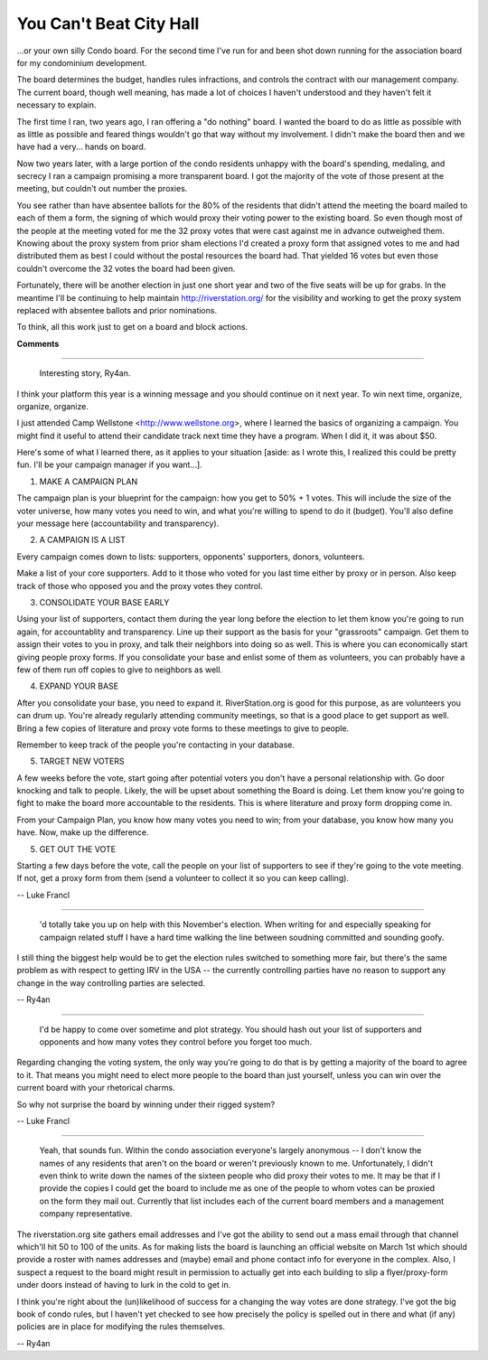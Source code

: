 
You Can't Beat City Hall
------------------------

...or your own silly Condo board.  For the second time I've run for and been shot down running for the association board for my condominium development.

The board determines the budget, handles rules infractions, and controls the contract with our management company.  The current board, though well meaning, has made a lot of choices I haven't understood and they haven't felt it necessary to explain.

The first time I ran, two years ago, I ran offering a "do nothing" board.  I wanted the board to do as little as possible with as little as possible and feared things wouldn't go that way without my involvement. I didn't make the board then and we have had a very... hands on board.

Now two years later, with a large portion of the condo residents unhappy with the board's spending, medaling, and secrecy I ran a campaign promising a more transparent board.  I got the majority of the vote of those present at the meeting, but couldn't out number the proxies.

You see rather than have absentee ballots for the 80% of the residents that didn't attend the meeting the board mailed to each of them a form, the signing of which would proxy their voting power to the existing board.  So even though most of the people at the meeting voted for me the 32 proxy votes that were cast against me in advance outweighed them.  Knowing about the proxy system from prior sham elections I'd created a proxy form that assigned votes to me and had distributed them as best I could without the postal resources the board had.  That yielded 16 votes but even those couldn't overcome the 32 votes the board had been given.

Fortunately, there will be another election in just one short year and two of the five seats will be up for grabs.  In the meantime I'll be continuing to help maintain http://riverstation.org/ for the visibility and working to get the proxy system replaced with absentee ballots and prior nominations.

To think, all this work just to get on a board and block actions.










**Comments**


-------------------------

 Interesting story, Ry4an.

I think your platform this year is a winning message and you should continue on it next year. To win next time, organize, organize, organize.

I just attended Camp Wellstone <http://www.wellstone.org>, where I learned the basics of organizing a campaign. You might find it useful to attend their candidate track next time they have a program.  When I did it, it was about $50.

Here's some of what I learned there, as it applies to your situation [aside: as I wrote this, I realized this could be pretty fun. I'll be your campaign manager if you want...].

1. MAKE A CAMPAIGN PLAN

The campaign plan is your blueprint for the campaign: how you get to 50% + 1 votes. This will include the size of the voter universe, how many votes you need to win, and what you're willing to spend to do it (budget). You'll also define your message here (accountability and transparency).

2. A CAMPAIGN IS A LIST

Every campaign comes down to lists: supporters, opponents' supporters, donors, volunteers.

Make a list of your core supporters. Add to it those who voted for you last time either by proxy or in person. Also keep track of those who opposed you and the proxy votes they control.

3. CONSOLIDATE YOUR BASE EARLY

Using your list of supporters, contact them during the year long before the election to let them know you're going to run again, for accountablity and transparency.  Line up their support as the basis for your "grassroots" campaign. Get them to assign their votes to you in proxy, and talk their neighbors into doing so as well.  This is where you can economically start giving people proxy forms. If you consolidate your base and enlist some of them as volunteers, you can probably have a few of them run off copies to give to neighbors as well.

4. EXPAND YOUR BASE

After you consolidate your base, you need to expand it. RiverStation.org is good for this purpose, as are volunteers you can drum up. You're already regularly attending community meetings, so that is a good place to get support as well. Bring a few copies of literature and proxy vote forms to these meetings to give to people.

Remember to keep track of the people you're contacting in your database.

5. TARGET NEW VOTERS

A few weeks before the vote, start going after potential voters you don't have a personal relationship with. Go door knocking and talk to people. Likely, the will be upset about something the Board is doing. Let them know you're going to fight to make the board more accountable to the residents. This is where literature and proxy form dropping come in.

From your Campaign Plan, you know how many votes you need to win; from your database, you know how many you have. Now, make up the difference.

5. GET OUT THE VOTE

Starting a few days before the vote, call the people on your list of supporters to see if they're going to the vote meeting. If not, get a proxy form from them (send a volunteer to collect it so you can keep calling).

-- Luke Francl

-------------------------

 'd totally take you up on help with this November's election.  When writing for and especially speaking for campaign related stuff I have a hard time walking the line between soudning committed and sounding goofy.

I still thing the biggest help would be to get the election rules switched to something more fair, but there's the same problem as with respect to getting IRV in the USA -- the currently controlling parties have no reason to support any change in the way controlling parties are selected.

-- Ry4an

-------------------------

 I'd be happy to come over sometime and plot strategy. You should hash out your list of supporters and opponents and how many votes they control before you forget too much.

Regarding changing the voting system, the only way you're going to do that is by getting a majority of the board to agree to it. That means you might need to elect more people to the board than just yourself, unless you can win over the current board with your rhetorical charms.

So why not surprise the board by winning under their rigged system?

-- Luke Francl

-------------------------

 Yeah, that sounds fun.  Within the condo association everyone's largely anonymous -- I don't know the names of any residents that aren't on the board or weren't previously known to me.  Unfortunately, I didn't even think to write down the names of the sixteen people who did proxy their votes to me.  It may be that if I provide the copies I could get the board to include me as one of the people to whom votes can be proxied on the form they mail out.  Currently that list includes each of the current board members and a management company representative.

The riverstation.org site gathers email addresses and I've got the ability to send out a mass email through that channel which'll hit 50 to 100 of the units.  As for making lists the board is launching an official website on March 1st which should provide a roster with names addresses and (maybe) email and phone contact info for everyone in the complex.  Also, I suspect a request to the board might result in permission to actually get into each building to slip a flyer/proxy-form under doors instead of having to lurk in the cold to get in.

I think you're right about the (un)likelihood of success for a changing the way votes are done strategy.  I've got the big book of condo rules, but I haven't yet checked to see how precisely the policy is spelled out in there and what (if any) policies are in place for modifying the rules themselves.

-- Ry4an


.. date: 1070604000
